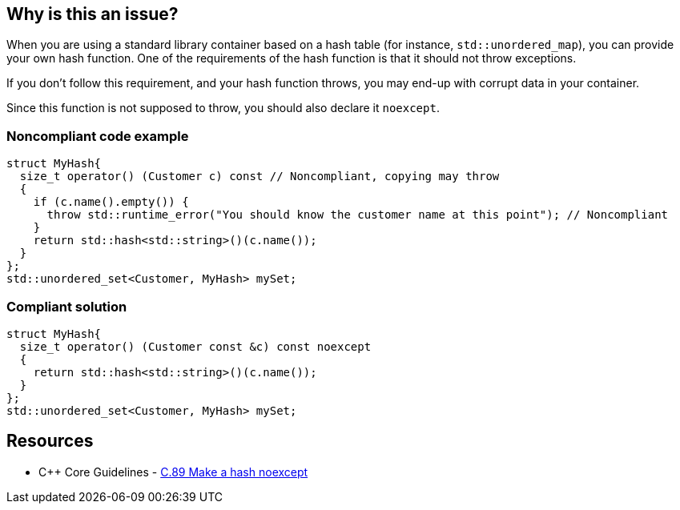 == Why is this an issue?

When you are using a standard library container based on a hash table (for instance, ``++std::unordered_map++``), you can provide your own hash function. One of the requirements of the hash function is that it should not throw exceptions.


If you don't follow this requirement, and your hash function throws, you may end-up with corrupt data in your container.


Since this function is not supposed to throw, you should also declare it ``++noexcept++``. 


=== Noncompliant code example

[source,cpp]
----
struct MyHash{
  size_t operator() (Customer c) const // Noncompliant, copying may throw
  {
    if (c.name().empty()) {
      throw std::runtime_error("You should know the customer name at this point"); // Noncompliant
    }
    return std::hash<std::string>()(c.name());
  }
};
std::unordered_set<Customer, MyHash> mySet;
----


=== Compliant solution

[source,cpp]
----
struct MyHash{
  size_t operator() (Customer const &c) const noexcept
  {
    return std::hash<std::string>()(c.name());
  }
};
std::unordered_set<Customer, MyHash> mySet;
----


== Resources

* {cpp} Core Guidelines - https://github.com/isocpp/CppCoreGuidelines/blob/036324/CppCoreGuidelines.md#c89-make-a-hash-noexcept[C.89 Make a hash noexcept]


ifdef::env-github,rspecator-view[]

'''
== Implementation Specification
(visible only on this page)

=== Message

Do not use this function as a hash; it throws exceptions.


=== Highlighting

The use of the hash function in the container.


'''
== Comments And Links
(visible only on this page)

=== on 28 Aug 2019, 21:26:35 Loïc Joly wrote:
\[~abbas.sabra]: I think this rule might miss it's target a little bit: For me, the important point is that hash function should not throw. As a consequence, it might be interesting to declare it noexcept, but this looks to me like an indirect consequence. If you agree, I can reword the rule that way, otherwise, let me know :)



=== on 29 Aug 2019, 09:54:26 Abbas Sabra wrote:
\[~loic.joly] My bad, I agree with you.

=== on 29 Aug 2019, 18:49:45 Loïc Joly wrote:
I updated the rule, but I think we might still miss to opportunity to have a better rule: "Hash function should be written correctly". It would check for exceptions, but also for other things. The problem is I'm not sure what these other things might be (I know some constraints, but I don't know how to realistically check them... If anybody has an idea?)



=== on 9 Sep 2019, 17:44:24 Ann Campbell wrote:
\[~abbas.sabra] and [~loic.joly] does this rule raise issues only on ``++throw++`` or also on a missing ``++noexcept++``? I think the latter is implicit in the code samples, but it should be either obvious in the description or made explicit with a "This rule raises an issue when" sentence.

=== on 10 Sep 2019, 09:21:45 Loïc Joly wrote:
This is a good and difficult question:

* The rule has some value for legacy code, dating from a time where noexcept did not yet exist. Raising on missing noexcept in those cases might look like a false positive
* Raising on missing noexcept would have the value of enforcing good practices, in addition to prevent throwing
\[~abbas.sabra]: What do you think?

=== on 10 Sep 2019, 09:56:47 Abbas Sabra wrote:
I think we should detect the standard. If it is >= {cpp}11 we should raise an issue on missing noexecpt.

=== on 10 Sep 2019, 10:17:40 Loïc Joly wrote:
\[~abbas.sabra]: In many cases, old code gets compiled with new compilers, maybe even new flags... 

=== on 10 Sep 2019, 11:04:15 Abbas Sabra wrote:
\[~loic.joly] Yes, but in that case, it is not really a false positive. 


Do you think it is a good idea to divide it into two?

* The first flags throwing hash functions.
* The second is part of [|RSPEC-5018|https://jira.sonarsource.com/browse/RSPEC-5018] => Hash, Move, and swap operations should be "noexcept"

=== on 7 Oct 2019, 16:34:22 Amélie Renard wrote:
In my opinion, I would divide it into 2 RSPECS as [~abbas.sabra] suggests:

* one about hash functions that should not throw (as described in current RSPEC)
* one about hash functions that should be declared no except (not sure if it should be merged with the one dealing with `move` or destructors though...)
I find the current message "Declare this hash 'noexcept'." not really consistent with the description of the rule: if a hash function does not throw, there will be no warning but the message still applies...


In addition, it would be consistent with the rules about destructors:

* https://jira.sonarsource.com/browse/RSPEC-3654[RSPEC-3654]: Destructors should be "noexcept"
* https://jira.sonarsource.com/browse/RSPEC-1048[RSPEC-1048]: Destructors should not throw exceptions

=== on 10 Oct 2019, 13:31:48 Ann Campbell wrote:
\[~amelie.renard] issue messages should be imperative, with a fall back to statement-of-fact only as a last resort.

endif::env-github,rspecator-view[]
